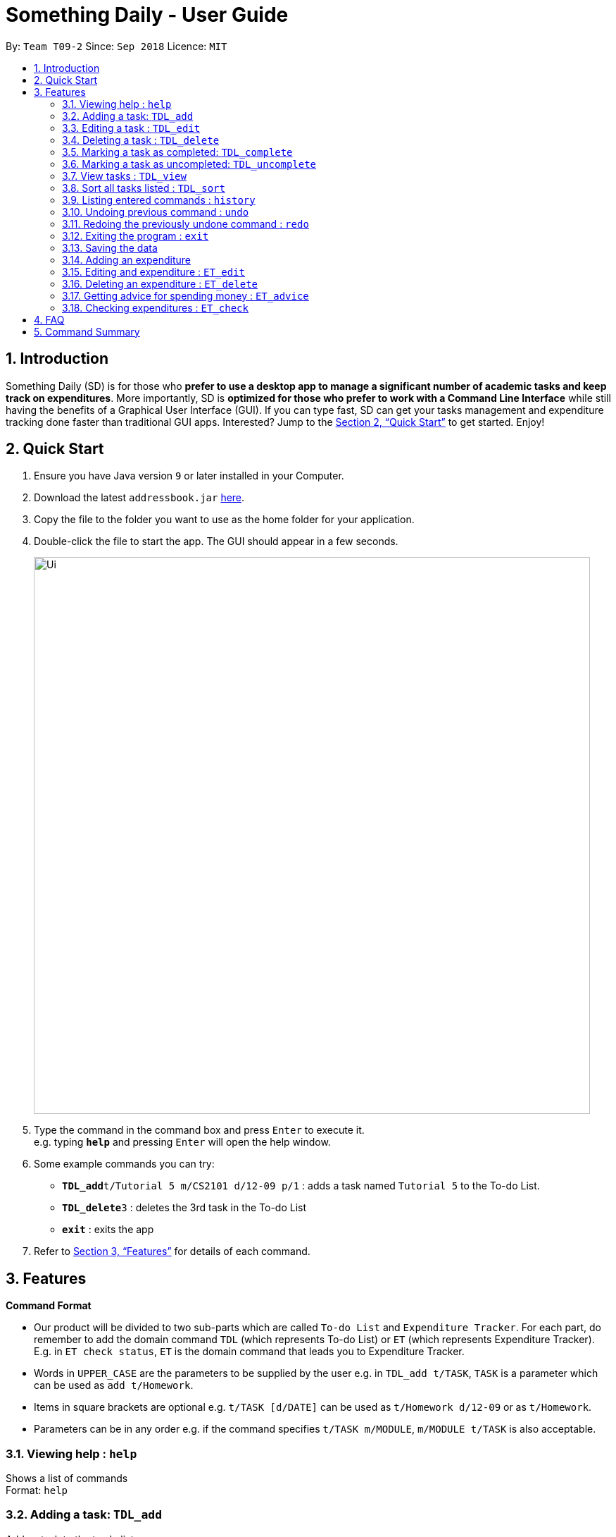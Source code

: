 ﻿= Something Daily - User Guide
:site-section: UserGuide
:toc:
:toc-title:
:toc-placement: preamble
:sectnums:
:imagesDir: images
:stylesDir: stylesheets
:xrefstyle: full
:experimental:
ifdef::env-github[]
:tip-caption: :bulb:
:note-caption: :information_source:
endif::[]
:repoURL: https://github.com/se-edu/addressbook-level4

By: `Team T09-2`      Since: `Sep 2018`      Licence: `MIT`

== Introduction

Something Daily (SD) is for those who *prefer to use a desktop app to manage a significant number of academic tasks and keep track on expenditures*. More importantly, SD is *optimized for those who prefer to work with a Command Line Interface* while still having the benefits of a Graphical User Interface (GUI). If you can type fast, SD can get your tasks management and expenditure tracking done faster than traditional GUI apps. Interested? Jump to the <<Quick Start>> to get started. Enjoy!

== Quick Start

.  Ensure you have Java version `9` or later installed in your Computer.
.  Download the latest `addressbook.jar` link:{repoURL}/releases[here].
.  Copy the file to the folder you want to use as the home folder for your application.
.  Double-click the file to start the app. The GUI should appear in a few seconds.
+
image::Ui.png[width="790"]
+
.  Type the command in the command box and press kbd:[Enter] to execute it. +
e.g. typing *`help`* and pressing kbd:[Enter] will open the help window.
.  Some example commands you can try:

* **`TDL_add`**`t/Tutorial 5 m/CS2101 d/12-09 p/1` : adds a task named `Tutorial 5` to the To-do List.
* **`TDL_delete`**`3` : deletes the 3rd task in the To-do List
* *`exit`* : exits the app

.  Refer to <<Features>> for details of each command.

[[Features]]
== Features

====
*Command Format*

* Our product will be divided to two sub-parts which are called `To-do List` and `Expenditure Tracker`. For each part, do remember to add the domain command `TDL` (which represents To-do List) or `ET` (which represents Expenditure Tracker). E.g. in `ET check status`, `ET` is the domain command that leads you to Expenditure Tracker.
* Words in `UPPER_CASE` are the parameters to be supplied by the user e.g. in `TDL_add t/TASK`, `TASK` is a parameter which can be used as `add t/Homework`.
* Items in square brackets are optional e.g. `t/TASK [d/DATE]` can be used as `t/Homework d/12-09` or as `t/Homework`.
* Parameters can be in any order e.g. if the command specifies `t/TASK m/MODULE`, `m/MODULE t/TASK` is also acceptable.
====

=== Viewing help : `help`

Shows a list of commands +
Format: `help`

=== Adding a task: `TDL_add`

Adds a task to the to-do list +
Format: `TDL_add t/TASK m/MODULE d/DATE p/PRIORITY`

****
* The format for `m/MODULE` tag is controlled by the list of modules availble in the application. Hence, only valid NUS module codes are allowed. [Coming in v1.4]
* Currently, the format for `m/MODULE` tag is strictly 2 alphabetic characters (upper or lower case) followed by 4 numbers.
* The format for `d/DATE` tag must be `DD-MM`, where `DD` refers to the date and `MM` refers to the month in numbers.
* The `p/PRIORITY` tag only accepts integer 1, 2 or 3, where `1` refers to highest importance and `3` refers to lowest importance.
****

Examples:

* `TDL_add t/Tutorial 5 m/CS2101 d/12-09 p/1`

=== Editing a task : `TDL_edit`

Edits an existing task in the to-do list. +
Format: `TDL_edit INDEX [t/TASK] [m/MODULE] [d/DATE] [p/PRIORITY]`

****
* Edits the task at the specified `INDEX`. The index refers to the index number shown in the displayed tasks list. The index *must be a positive integer* 1, 2, 3, ...
* At least one of the optional fields should be provided. There will not be any changes made if no optional fields are provided.
* Existing values will be updated to the input values.
* You can remove any task’s date or priority by typing `d/` or `p/` without specifying any fields after it. [Coming in v2.0]
****

Examples:

* `TDL_edit 1 t/Tutorial 2 m/CS2113` +
Edits the task name and module code of the 1st task to be `Tutorial 2` and `CS2113` respectively.
* `TDL_edit 2 t/Tutorial 2 d/ p/` +
[Coming in v2.0] Edits the task name of the 2nd task to be `Tutorial 2` and clears all existing deadlines and priority tags associated with this task.

=== Deleting a task : `TDL_delete`

Deletes the specified task from the to-do list. +
Format: `TDL_delete INDEX`

****
* Deletes the task at the specified `INDEX`.
* The index refers to the index number shown in the displayed tasks list.
* The index *must be a positive integer* 1, 2, 3, ...
****

Examples:

* `TDL_delete 2` +
Deletes the 2nd task in the to-do list.
* `TDL_delete 1` +
Deletes the 1st task in the to-do list.

=== Marking a task as completed: `TDL_complete`

Marks the specified task in the to-do list as completed. +
Format: `TDL_complete INDEX`

****
* Mark the task at the specified `INDEX` as `completed`.
* The index refers to the index number shown in the displayed tasks list.
* The index *must be a positive integer* 1, 2, 3, ...
****

Examples:

* `TDL_complete 3` +
The 3rd task in the to-do list is now marked as completed.

=== Marking a task as uncompleted: `TDL_uncomplete`

Marks the specific task in the to-do list as uncompleted. +
Format: `TDL_uncomplete INDEX`

****
* Mark the task at the specified `INDEX` as `uncompleted`.
* The index refers to the index number shown in the displayed tasks list.
* The index *must be a positive integer* 1, 2, 3, ...
****

Examples:

* `TDL_uncomplete 3` +
The 3rd task in the to-do list is now marked as uncompleted.

=== View tasks : `TDL_view`

Shows a filtered list of tasks in the to-do list. +
Format: `TDL_view PARAMETER`

****
* PARAMETER is either `completed`, `uncompleted` or `all`.
* The default view for the to-do list upon starting up is _all tasks_.
* Performing `TDL_view uncompleted` with the to-do list displaying _uncompleted tasks_ will not result in any changes. The same is applied to _completed tasks_ list with `TDL_view completed` command.
* The GUI should allow the user to understand which list they are currently looking at.
****

Examples:

* `TDL_view completed` +
The list is now populated with tasks marked as completed.

* `TDL_view all` +
The list is now populated with all tasks regardless of their completion status.

=== Sort all tasks listed : `TDL_sort`

Sorts and displays the to-do list by a certain tag. +
Format: `TDL_sort by PARAMETER`

****
* PARAMETER is either `module` for module, `date` for deadline or `priority` for importance/priority.
* PARAMETER can be set as `default` and tasks will be sorted by alphabetically by their names.
* PARAMETER can also be set as `reverse` and the former order of tasks will be reversed.
* Users can use `TDL_sort` after `TDL_view` for sorting certain tasks (completed/uncompleted).
****

Examples:

* `TDL_sort date` +
The tasks are now sorted by deadlines, where tasks without deadlines are at the bottom of the list.
* `TDL_view uncompleted` + `TDL_sort priority` +
All uncompleted tasks will be sorted by their priority.

=== Listing entered commands : `history`

Lists all the commands that you have entered in reverse chronological order. +
Format: `history`

[NOTE]
====
Pressing the kbd:[&uarr;] and kbd:[&darr;] arrows will display the previous and next input respectively in the command box.
====

=== Undoing previous command : `undo`

Restores the application to the state before the previous _undoable_ command was executed. +
Format: `undo`

[NOTE]
====
Undoable commands: those commands that modify the application's content (`add`, `delete`, `edit` and `complete`).
====

Examples:

* `TDL_complete 3` +
`TDL_view completed` +
`undo` (reverses the `TDL_complete 3` command) +

=== Redoing the previously undone command : `redo`

Reverses the most recent `undo` command. +
Format: `redo`

Examples:

* `TDL_complete 3` +
`undo` (reverses the `TDL_complete 3` command) +
`redo` (reapplies the `TDL_complete 3` command) +

=== Exiting the program : `exit`

Exits the program +
Format: `exit`

=== Saving the data

All to-do list data are saved in the hard disk automatically after any command that changes the data. +
There is no need to save manually.

=== Adding an expenditure

Adds an expenditure to Expenditure Tracker +
Format: `ET_add e/DESCRIPTION d/DATE m/MONEY c/CATEGORY`

****
* The format for `e/DESCRIPTION` must be of String format, it cannot be null or spaces.
* The format for `d/DATE` must be DD-MM-YYYY, where DD refers to the date, MM refers to the month and YYYY refers to the year in numbers.
* The m/MONEY field accepts both integer and floating point numbers.
* The format for `c/CATEGORY` must be one of Food, Drink, Clothing, Electronics, DailyNecessities, Sports, Communications, Travels, Study, Office, Pets, Gifts, Entertainment, Traffic, Shopping, Beauty, Furniture.
****

Examples:

* `ET_add e/Chicken rice d/12-09-2018 m/4.2 c/Food`

=== Editing and expenditure : `ET_edit`

Edits an existing expenditure in the Expenditure Tracker. +
Format: `ET_edit INDEX [e/DESCRIPTION] [d/DATE] [m/MONEY] [c/CATEGORY]`

****
* Edits the expenditure at the specified `INDEX`. The index refers to the index number shown in the displayed expenditures list. The index *must be a positive integer* 1, 2, 3, ...
* At least one of the optional fields should be provided. There will not be any changes made if no optional fields are provided.
* Existing values will be updated to the input values.
****

Examples:

* `ET_edit 1 e/Beef rice m/12.5` +
Edits the expenditure description and money detail of thhe first expenditure in the Expenditure Tracker list to be `Beef rice` and `12.5` respectively.
* `ET_edit 2 d/09-12-2018 c/Electronics` +
Edits the expenditure date and category of the 2nd expenditure to be `09-12-2018` and `Electronics` respectively.

=== Deleting an expenditure : `ET_delete`

Deletes the specified expenditure from the Expenditure Tracker. +
Format: `ET_delete INDEX`

****
* Deletes the expenditure at the specified `INDEX`.
* The index refers to the index number shown in the displayed expenditures list.
* The index *must be a positive integer* 1, 2, 3, ...
****

Examples:

* `ET_delete 2` +
Deletes the 2nd expenditure in the Expenditure Tracker.
* `ET_delete 1` +
Deletes the 1st expenditure in the Expenditure Tracker.

=== Getting advice for spending money : `ET_advice`

Gives a short summary of the expenditures made so far and provides advice on how to spend a particular amount of money in the following period. +
Format: `ET_advice m/MONEY numofdays/NUMBEROFDAYS`

****
* m/MONEY accepts both integer and floating point numbers.
* numofdays/NUMBEROFDAYS only accepts interger which represents the number of days
****

Examples:

* `ET_advice m/1000 numofdays/25` +
Gives a short summary of the expenditures made so far and provides advice on how to spend 1000 SGD in the following 25 days.
* `ET_advice m/240 numofdays/14` +
Gives a short summary of the expenditures made so far and provides advice on how to spend 240 SGD in the following 14 days.

=== Checking expenditures : `ET_check`

Checks the status of the expenditures in a particular period and generates a graph to demonstrate how much money was spent on each unit period. +
Format: `ET_check start/DATE end/DATE`

****
* start/DATE and end/DATE must be in the format of DD-MM-YYYY, where DD refers the date, MM refers the month and YYYY refers the year in numbers.
****

Examples:

* `ET_check start/01-01-2017 start/01-01-2018` +
Checks the status of the expenditures from 01-01-2017 to 01-01-2018 and generates a graph to demonstrate how much money was spent on each month.

== FAQ

*Q*:
*A*:

== Command Summary

* *View* : `TDL_view PARAMETER`
* *Add* `TDL_add t/TASK m/MODULE d/DATE p/PRIORITY`
* *Edit* : `TDL_edit INDEX [t/TASK] [m/MODULE] [d/DATE] [p/PRIORITY]`
* *Delete* : `TDL_delete INDEX`
* *Complete* : `TDL_complete INDEX`
* *Uncomplete* : `TDL_uncomplete INDEX`
* *Sort* : `TDL_sort by PARAMETER`
* *Check* : `ET_check start/STARTDATE end/ENDDATE`
* *Advice* : `ET_advice m/MONEY numofdays/NUMBEROFDAYS`
* *Help* : `help`
* *History* : `history`
* *Undo* : `undo`
* *Redo* : `redo`
* *Exit* : `exit`
